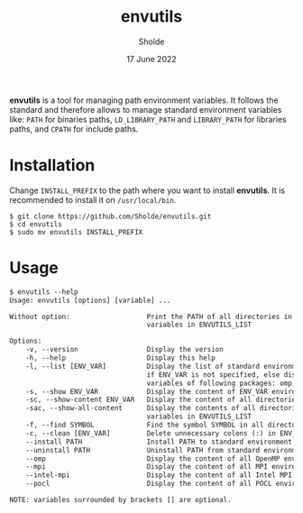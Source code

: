 #+title: envutils
#+author: Sholde
#+date: 17 June 2022

*envutils* is a tool for managing path environment variables. It follows the
standard and therefore allows to manage standard environment variables like:
~PATH~ for binaries paths, ~LD_LIBRARY_PATH~ and ~LIBRARY_PATH~ for libraries
paths, and ~CPATH~ for include paths.

* Installation

  Change ~INSTALL_PREFIX~ to the path where you want to install *envutils*.
  It is recommended to install it on ~/usr/local/bin~.

  #+begin_src shell
    $ git clone https://github.com/Sholde/envutils.git
    $ cd envutils
    $ sudo mv envutils INSTALL_PREFIX
  #+end_src

* Usage

  #+begin_src txt
$ envutils --help
Usage: envutils [options] [variable] ...

Without option:                   Print the PATH of all directories in all environment
                                  variables in ENVUTILS_LIST

Options:
    -v, --version                 Display the version
    -h, --help                    Display this help
    -l, --list [ENV_VAR]          Display the list of standard environment variables handled by envutils
                                  if ENV_VAR is not specified, else display the list of environment
                                  variables of following packages: omp, mpi, impi, pocl
    -s, --show ENV_VAR            Display the content of ENV_VAR environment variable
    -sc, --show-content ENV_VAR   Display the content of all directories in ENV_VAR environment variable
    -sac, --show-all-content      Display the contents of all directories in all environment
                                  variables in ENVUTILS_LIST
    -f, --find SYMBOL             Find the symbol SYMBOL in all directories in ENVUTILS_LIST
    -c, --clean [ENV_VAR]         Delete unnecessary colons (:) in ENV_VAR
    --install PATH                Install PATH to standard environment variables
    --uninstall PATH              Uninstall PATH from standard environment variables
    --omp                         Display the content of all OpenMP environment variables
    --mpi                         Display the content of all MPI environment variables (not really supported)
    --intel-mpi                   Display the content of all Intel MPI environment variables
    --pocl                        Display the content of all POCL environment variables

NOTE: variables surrounded by brackets [] are optional.
  #+end_src
